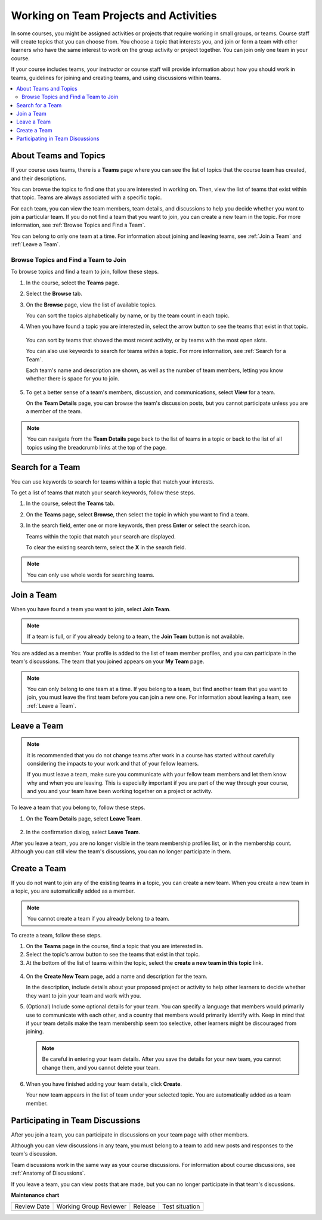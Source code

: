 .. _SFD_Teams:

##########################################
Working on Team Projects and Activities
##########################################

In some courses, you might be assigned activities or projects that require
working in small groups, or teams. Course staff will create topics that you
can choose from. You choose a topic that interests you, and join or form a
team with other learners who have the same interest to work on the group
activity or project together. You can join only one team in your course.

If your course includes teams, your instructor or course staff will provide
information about how you should work in teams, guidelines for joining and
creating teams, and using discussions within teams.

.. contents::
  :local:
  :depth: 2


************************
About Teams and Topics
************************

If your course uses teams, there is a **Teams** page where you can see the
list of topics that the course team has created, and their descriptions.

You can browse the topics to find one that you are interested in working on.
Then, view the list of teams that exist within that topic. Teams are always
associated with a specific topic.

For each team, you can view the team members, team details, and discussions to
help you decide whether you want to join a particular team. If you do not find
a team that you want to join, you can create a new team in the topic. For more
information, see :ref:`Browse Topics and Find a Team`.

You can belong to only one team at a time. For information about joining and
leaving teams, see :ref:`Join a Team` and :ref:`Leave a Team`.


.. _Browse Topics and Find a Team:

======================================
Browse Topics and Find a Team to Join
======================================

To browse topics and find a team to join, follow these steps.

#. In the course, select the **Teams** page.
#. Select the **Browse** tab.
#. On the **Browse** page, view the list of available topics.

   You can sort the topics alphabetically by name, or by the team count in
   each topic.

4. When you have found a topic you are interested in, select the arrow button
   to see the teams that exist in that topic.

   .. image:: /_images/learners/Teams_TopicArrowButton.png
     :width: 500
     :alt: The page showing available topics, with the arrow button for one of
           the topics highlighted.

  You can sort by teams that showed the most recent activity, or by teams with
  the most open slots.

  You can also use keywords to search for teams within a topic. For more
  information, see :ref:`Search for a Team`.

  Each team's name and description are shown, as well as the number of team
  members, letting you know whether there is space for you to join.

  .. image:: /_images/learners/Teams_TopicViewButton.png
    :width: 500
    :alt: The View button on a team card within a topic.


5. To get a better sense of a team's members, discussion, and communications,
   select **View** for a team.

   On the **Team Details** page, you can browse the team's discussion posts,
   but you cannot participate unless you are a member of the team.

   .. image:: /_images/learners/Teams_TeamsDetails.png
     :width: 500
     :alt: Detailed view of team, showing discussions.

.. note:: You can navigate from the **Team Details** page back to the list of
   teams in a topic or back to the list of all topics using the breadcrumb
   links at the top of the page.


.. _Search for a Team:

******************
Search for a Team
******************

You can use keywords to search for teams within a topic that match your
interests.

To get a list of teams that match your search keywords, follow these steps.

#. In the course, select the **Teams** tab.

#. On the **Teams** page, select **Browse**, then select the topic in which
   you want to find a team.

#. In the search field, enter one or more keywords, then press **Enter** or
   select the search icon.

   Teams within the topic that match your search are displayed.

   To clear the existing search term, select the **X** in the search field.


.. image:: /_images/learners/Teams_SearchTeams.png
  :width: 500
  :alt: The search field on the topic page.


.. note:: You can only use whole words for searching teams.


.. _Join a Team:

******************
Join a Team
******************

When you have found a team you want to join, select **Join Team**.

.. note:: If a team is full, or if you already belong to a team, the
   **Join Team** button is not available.

.. image:: /_images/learners/Teams_JoinTeamButton.png
  :width: 500
  :alt: The Join Team button on the **Team Details** page.

You are added as a member. Your profile is added to the list of team member
profiles, and you can participate in the team's discussions. The team that you
joined appears on your **My Team** page.

.. note:: You can only belong to one team at a time. If you belong to a team,
   but find another team that you want to join, you must leave the first team
   before you can join a new one. For information about leaving a team, see
   :ref:`Leave a Team`.


.. Add back Invite Friends section when this feature becomes available


.. _Leave a Team:

******************
Leave a Team
******************

.. note:: it is recommended that you do not change teams after work in a course
   has started without carefully considering the impacts to your work and
   that of your fellow learners.

   If you must leave a team, make sure you communicate with your fellow team
   members and let them know why and when you are leaving. This is especially
   important if you are part of the way through your course, and you and your
   team have been working together on a project or activity.

To leave a team that you belong to, follow these steps.

#. On the **Team Details** page, select **Leave Team**.

  .. image:: /_images/learners/Teams_Leave Team.png
    :width: 200
    :alt: The Leave Team link on the Team Details page.

2. In the confirmation dialog, select **Leave Team**.

After you leave a team, you are no longer visible in the team membership
profiles list, or in the membership count. Although you can still view the
team's discussions, you can no longer participate in them.


.. _Create a Team:

******************
Create a Team
******************

If you do not want to join any of the existing teams in a topic, you can
create a new team. When you create a new team in a topic, you are
automatically added as a member.

.. note:: You cannot create a team if you already belong to a team.


To create a team, follow these steps.

#. On the **Teams** page in the course, find a topic that you are
   interested in.

#. Select the topic's arrow button to see the teams that exist in that topic.

#. At the bottom of the list of teams within the topic, select the **create a
   new team in this topic** link.

  .. image:: /_images/learners/Teams_CreateNewTeamLink.png
    :width: 500
    :alt: The "create a new team in this topic" link at the bottom of the page
        showing all teams in a topic.

4. On the **Create New Team** page, add a name and description for the team.

   In the description, include details about your proposed project or activity to
   help other learners to decide whether they want to join your team and work
   with you.

   .. image:: /_images/learners/Teams_CreateNewTeamForm.png
     :width: 500
     :alt: Empty form with fields to be completed when a learner creates a new team.

#. (Optional) Include some optional details for your team. You can
   specify a language that members would primarily use to communicate with
   each other, and a country that members would primarily identify with. Keep
   in mind that if your team details make the team membership seem too
   selective, other learners might be discouraged from joining.

   .. note:: Be careful in entering your team details. After you save the
      details for your new team, you cannot change them, and you cannot delete
      your team.

.. Do we want to mention to learners that course staff can edit and delete teams?


6. When you have finished adding your team details, click **Create**.

   Your new team appears in the list of team under your selected topic. You
   are automatically added as a team member.

..   Commented out until feature is added: For information about inviting
..   friends to join a team, see :ref:`Inviting Friends to Join Your Team`.


************************************
Participating in Team Discussions
************************************

After you join a team, you can participate in discussions on your team page
with other members.

Although you can view discussions in any team, you must belong to a team to
add new posts and responses to the team's discussion.

Team discussions work in the same way as your course discussions. For
information about course discussions, see :ref:`Anatomy of Discussions`.

If you leave a team, you can view posts that are made, but you can no longer
participate in that team's discussions.


**Maintenance chart**

+--------------+-------------------------------+----------------+--------------------------------+
| Review Date  | Working Group Reviewer        |   Release      |Test situation                  |
+--------------+-------------------------------+----------------+--------------------------------+
|              |                               |                |                                |
+--------------+-------------------------------+----------------+--------------------------------+
